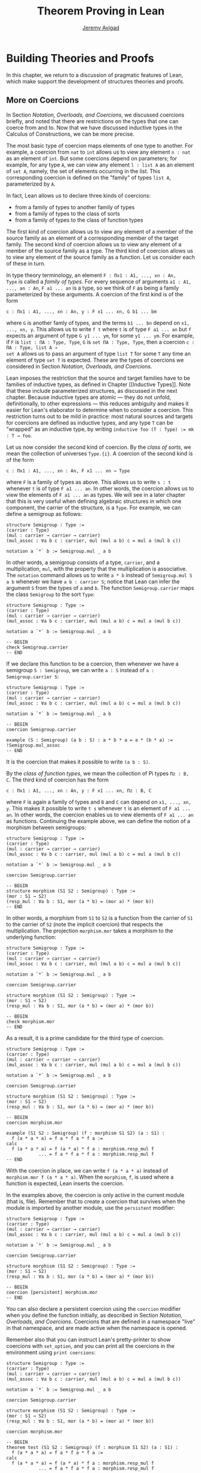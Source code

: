 #+Author: [[http://www.andrew.cmu.edu/user/avigad][Jeremy Avigad]]
#+OPTIONS: toc:nil
#+Title: Theorem Proving in Lean

* Building Theories and Proofs

In this chapter, we return to a discussion of pragmatic features of
Lean, which make support the development of structures theories and
proofs.

** More on Coercions

In Section [[Notation, Overloads, and Coercions]], we discussed coercions
briefly, and noted that there are restrictions on the types that one
can coerce from and to. Now that we have discussed inductive types in
the Calculus of Constructions, we can be more precise.

The most basic type of coercion maps elements of one type to
another. For example, a coercion from =nat= to =int= allows us to view
any element =n : nat= as an element of =int=. But some coercions
depend on parameters; for example, for any type =A=, we can view any
element =l : list A= as an element of =set A=, namely, the set of
elements occurring in the list. This corresponding coercion is defined
on the "family" of types =list A=, parameterized by =A=.

In fact, Lean allows us to declare three kinds of coercions:
+ from a family of types to another family of types
+ from a family of types to the class of sorts
+ from a family of types to the class of function types
The first kind of coercion allows us to view any element of a member
of the source family as an element of a corresponding member of the
target family. The second kind of coercion allows us to view any
element of a member of the source family as a type. The third kind of
coercion allows us to view any element of the source family as a function.
Let us consider each of these in turn.

In type theory terminology, an element =F : Πx1 : A1, ..., xn : An,
Type= is called a /family of types/. For every sequence of arguments
=a1 : A1, ..., an : An=, =F a1 ... an= is a type, so we think of =F=
as being a family parameterized by these arguments. A coercion of the
first kind is of the form
#+BEGIN_SRC text
c : Πx1 : A1, ..., xn : An, y : F x1 ... xn, G b1 ... bm
#+END_SRC
where =G= is another famly of types, and the terms =b1 ... bn= depend
on =x1, ..., xn, y=. This allows us to write =f t= where =t= is of
type =F a1 ... an= but =f= expects an argument of type =G y1 ... ym=,
for some =y1 ... ym=. For example, if =F= is =list : ΠA : Type, Type=,
=G= is =set ΠA : Type, Type=, then a coercion =c : ΠA : Type, list A →
set A= allows us to pass an argument of type =list T= for some =T= any
time an element of type =set T= is expected. These are the types of
coercions we considered in Section [[Notation, Overloads, and Coercions]].

Lean imposes the restriction that the source and target families have
to be families of inductive types, as defined in Chapter [[Inductive
Types]]. Note that these include parameterized structures, as discussed
in the next chapter. Because inductive types are atomic --- they do
not unfold, definitionally, to other expressions --- this reduces
ambiguity and makes it easier for Lean's elaborator to determine when
to consider a coercion. This restriction turns out to be mild in
practice: most natural sources and targets for coercions are defined
as inductive types, and any type =T= can be "wrapped" as an inductive
type, by writing ~inductive foo (T : Type) := mk : T → foo~.

# TODO: give Lean source for these examples.

Let us now consider the second kind of coercion. By the /class of
sorts/, we mean the collection of universes =Type.{i}=. A coercion of
the second kind is of the form
#+BEGIN_SRC text
c : Πx1 : A1, ..., xn : An, F x1 ... xn → Type
#+END_SRC
where =F= is a family of types as above. This allows
us to write =s : t= whenever =t= is of type =F a1 ... an=. In other
words, the coercion allows us to view the elements of =F a1 ... an= as
types. We will see in a later chapter that this is very useful when
defining algebraic structures in which one component, the carrier of
the structure, is a =Type=. For example, we can define a semigroup as
follows:
#+BEGIN_SRC lean
structure Semigroup : Type :=
(carrier : Type)
(mul : carrier → carrier → carrier)
(mul_assoc : ∀a b c : carrier, mul (mul a b) c = mul a (mul b c))

notation a `*` b := Semigroup.mul _ a b
#+END_SRC
In other words, a semigroup consists of a type, =carrier=, and a
multiplication, =mul=, with the property that the multiplication is
associative. The =notation= command allows us to write =a * b= instead
of =Semigroup.mul S a b= whenever we have =a b : carrier S=; notice
that Lean can infer the argument =S= from the types of =a= and =b=.
The function =Semigroup.carrier= maps the class =Semigroup= to the
sort =Type=:
#+BEGIN_SRC lean
structure Semigroup : Type :=
(carrier : Type)
(mul : carrier → carrier → carrier)
(mul_assoc : ∀a b c : carrier, mul (mul a b) c = mul a (mul b c))

notation a `*` b := Semigroup.mul _ a b

-- BEGIN
check Semigroup.carrier
-- END
#+END_SRC
If we declare this function to be a coercion, then whenever we have a
semigroup =S : Semigroup=, we can write =a : S= instead of =a :
Semigroup.carrier S=:
#+BEGIN_SRC lean
structure Semigroup : Type :=
(carrier : Type)
(mul : carrier → carrier → carrier)
(mul_assoc : ∀a b c : carrier, mul (mul a b) c = mul a (mul b c))

notation a `*` b := Semigroup.mul _ a b

-- BEGIN
coercion Semigroup.carrier

example (S : Semigroup) (a b : S) : a * b * a = a * (b * a) :=
!Semigroup.mul_assoc
-- END
#+END_SRC
It is the coercion that makes it possible to write =(a b : S)=.

By the /class of function types/, we mean the collection of Pi types
=Πz : B, C=. The third kind of coercion has the form
#+BEGIN_SRC text
c : Πx1 : A1, ..., xn : An, y : F x1 ... xn, Πz : B, C
#+END_SRC
where =F= is again a family of types and =B= and =C= can depend on
=x1, ..., xn, y=. This makes it possible to write =t s= whenever =t=
is an element of =F a1 ... an=. In other words, the coercion enables
us to view elements of =F a1 ... an= as functions. Continuing the
example above, we can define the notion of a morphism between
semigroups:
#+BEGIN_SRC lean
structure Semigroup : Type :=
(carrier : Type)
(mul : carrier → carrier → carrier)
(mul_assoc : ∀a b c : carrier, mul (mul a b) c = mul a (mul b c))

notation a `*` b := Semigroup.mul _ a b

coercion Semigroup.carrier

-- BEGIN
structure morphism (S1 S2 : Semigroup) : Type :=
(mor : S1 → S2)
(resp_mul : ∀a b : S1, mor (a * b) = (mor a) * (mor b))
-- END
#+END_SRC
In other words, a morphism from =S1= to =S2= is a function from the
carrier of =S1= to the carrier of =S2= (note the implicit coercion)
that respects the multiplication. The projection =morphism.mor= takes
a morphism to the underlying function:
#+BEGIN_SRC lean
structure Semigroup : Type :=
(carrier : Type)
(mul : carrier → carrier → carrier)
(mul_assoc : ∀a b c : carrier, mul (mul a b) c = mul a (mul b c))

notation a `*` b := Semigroup.mul _ a b

coercion Semigroup.carrier

structure morphism (S1 S2 : Semigroup) : Type :=
(mor : S1 → S2)
(resp_mul : ∀a b : S1, mor (a * b) = (mor a) * (mor b))

-- BEGIN
check morphism.mor
-- END
#+END_SRC
As a result, it is a prime candidate for the third type of coercion.
#+BEGIN_SRC lean
structure Semigroup : Type :=
(carrier : Type)
(mul : carrier → carrier → carrier)
(mul_assoc : ∀a b c : carrier, mul (mul a b) c = mul a (mul b c))

notation a `*` b := Semigroup.mul _ a b

coercion Semigroup.carrier

structure morphism (S1 S2 : Semigroup) : Type :=
(mor : S1 → S2)
(resp_mul : ∀a b : S1, mor (a * b) = (mor a) * (mor b))

-- BEGIN
coercion morphism.mor

example (S1 S2 : Semigroup) (f : morphism S1 S2) (a : S1) :
  f (a * a * a) = f a * f a * f a :=
calc
  f (a * a * a) = f (a * a) * f a : morphism.resp_mul f
            ... = f a * f a * f a : morphism.resp_mul f
-- END
#+END_SRC
With the coercion in place, we can write =f (a * a * a)= instead of
=morphism.mor f (a * a * a)=. When the =morphism=, =f=, is used where
a function is expected, Lean inserts the coercion.

In the examples above, the coercion is only active in the current
module (that is, file). Remember that to create a coercion that
survives when the module is imported by another module, use the
=persistent= modifier:
#+BEGIN_SRC lean
structure Semigroup : Type :=
(carrier : Type)
(mul : carrier → carrier → carrier)
(mul_assoc : ∀a b c : carrier, mul (mul a b) c = mul a (mul b c))

notation a `*` b := Semigroup.mul _ a b

coercion Semigroup.carrier

structure morphism (S1 S2 : Semigroup) : Type :=
(mor : S1 → S2)
(resp_mul : ∀a b : S1, mor (a * b) = (mor a) * (mor b))

-- BEGIN
coercion [persistent] morphism.mor
-- END
#+END_SRC
You can also declare a persistent coercion using the =coercion=
modifier when you define the function initially, as described in
Section [[Notation, Overloads, and Coercions]]. Coercions that are defined
in a namespace "live" in that namespace, and are made active when the
namespace is opened.

Remember also that you can
instruct Lean's pretty-printer to show coercions with =set_option=,
and you can print all the coercions in the environment using =print coercions=:
#+BEGIN_SRC lean
structure Semigroup : Type :=
(carrier : Type)
(mul : carrier → carrier → carrier)
(mul_assoc : ∀a b c : carrier, mul (mul a b) c = mul a (mul b c))

notation a `*` b := Semigroup.mul _ a b

coercion Semigroup.carrier

structure morphism (S1 S2 : Semigroup) : Type :=
(mor : S1 → S2)
(resp_mul : ∀a b : S1, mor (a * b) = (mor a) * (mor b))

coercion morphism.mor

-- BEGIN
theorem test (S1 S2 : Semigroup) (f : morphism S1 S2) (a : S1) :
  f (a * a * a) = f a * f a * f a :=
calc
  f (a * a * a) = f (a * a) * f a : morphism.resp_mul f
            ... = f a * f a * f a : morphism.resp_mul f

set_option pp.coercions true
check test

print coercions
-- END
#+END_SRC

Lean will also chain coercions as necessary. You can think of the
coercion declarations as forming a directed graph where the nodes are
families of types and the edges are the coercions between them. More
precisely, each node is either a family of types, or the class of
sorts, of the class of function types. The latter two are sinks in the
graph. Internally, Lean automatically computes the transitive closure
of this graph, in which the "paths" correspond to chains of coercions.

** Elaboration and Unification

When you enter an expression like =λx y z, f (x + y) z= for Lean to
process, you are leaving information implicit. For example, the types
of =x=, =y=, and =z= have to be inferred from the context, the
notation =+= may be overloaded, and there may be implicit arguments to
=f= that need to be filled in as well.

The process of taking a partially-specified expression and inferring
what is left implicit is known as /elaboration/. Lean's elaboration
algorithm is powerful, but at the same time, subtle and
complex. Working in a system of dependent type theory requires knowing
what sorts of information the elaborator can reliably infer, as well
as knowing how to respond to error messages that are raised when the
elaborator fails. To that end, it is helpful to have a general idea of
how Lean's elaborator works.

When Lean is parsing an expression, it first enters a preprocessing
phase. First, the "holes" in a term --- the unspecified values --- are
instantiated by /metavariables/ =?M1, ?M2, ?M3, ...=. Each overloaded
notation is associated with a list of choices, that is, the possible
interpretations. Similarly, Lean tries to detect the points where a
coercion may need to be inserted in an application =s t=, to make the
inferred type of =t= match the argument type of =s=. These become
choice points too. If one possible outcome of the elaboration
procedure is that no coercion is needed, then one of the choices on
the list is the identity.

After preprocessing, Lean extracts a list of constraints that need to
be solved in order for the term to have a valid type. Each application
term =s t= gives rise to a constraint =T1 = T2=, where =t= has type
=T1= and =s= has type =Πx : T2, T3=. Notice that the expressions =T1=
and =T2= will often contain metavariables; they may even be
metavariables themselves. Moreover, a definition of the form
~definition foo : T := t~ or a theorem of the form ~theorem bar : T :=
t~ generates the constraint that the inferred type of =t= should be
=T=.

The elaborator now has a straightforward task: find expressions to
substitute for all the metavariables so that all of the constraints
are simultaneously satisifed. An assignment of terms to metavariables
is known as a /substitution/, and the general task of finding a
substitution that makes two expressions coincide is known as a
/unification/ problem. (If only one of the expressions contains
metavariables, it is a special case known as a /matching/ problem.)

Some constraints are straightforwardly handled. If =f= and =g= are
distinct constants, it is clear that there is no way to unify the
terms =f s_1 ... s_m= and =g t_1 ... t_n=. On the other hand, one can
unify =f s_1 ... s_m= and =f t_1 ... t_m= by unifying =s_1= with
=t_1=, =s_2= with =t_2=, and so on. If =?M= is a metavariable, one can
unify =?M= with any term =t= simply by assigning =t= to =?M=. These
are all aspects of /first-order/ unification, and such constraints are
solved first.

In contrast, /higher-order/ unification is much more
tricky. Consider, for example, the expressions =?M a b= and =f (g a) b
b=. All of the following assignments to =?M= are among the possible
solutions:
- =λx y, f (g x) y y=
- =λx y, f (g x) y b=
- =λx y, f (g a) b y=
- =λx y, f (g a) b b=
Such problems arise in many ways. For example:
- When you use =induction_on x= for an inductively defined type, Lean
  has to infer the relevant induction predicate.
- When you write =eq.subst e p= with an equation =e : a = b= to
  convert a proposition =P a= to a proposition =P b=, Lean has to
  infer the relevant predicate.
- When you write =sigma.mk a b= to build an element of =Σx : A, B x=
  from an element =a : A= and an element =B : B a=, Lean has to infer
  the relevant =B=. (And notice that there is an ambiguity; =sigma.mk
  a b= could also denote an element of =Σx : A, B a=, which is
  essentially the same as =A × B a=.)
In cases like this, Lean has to perform a backtracking search to find
a suitable value of a higher-order metavariable. It is known that even
second-order unification is generally undecidable. The algorithm that
Lean uses is not complete (which means that it can fail to find a
solution even if one exists) and potentially
nonterminating. Nonetheless, it performs quite well in ordinary
situations.

Moreover, the elaborator performs a global backtracking search over
all the nondeterministic choice points introduced by overloads and
coercions. In other words, the elaborator starts by trying to solve
the equations with the first choice on each list. Each time the
procedure fails, it analyzes the failure, and determines the next
viable choice to try.

To complicate matters even further, sometimes the elaborator has to
reduce terms using the CIC's internal computation rules. For example,
if it happens to be the case that =f= is defined to be =λx, g x x=, we
can unify expressions =f ?M= and =g a a= by assigning =?M= to =a=. In
general, any number of computation steps may be needed to unify
terms. It is computationally infeasible to try all possible reductions
in the search, so, once again, Lean's elaborator relies on an
incomplete strategy.

The interaction of computation with higher-order unification is
particularly knotty. For the most part, Lean avoids peforming
computational reduction when trying to solve higher-order
constraints. You can override this, however, by marking some symbols
as =reducible=, as decribed in Section [[Reducible Definitions]].

The elaborator relies on additional tricks and gadgets to solve a list
of constraints and instantiate metavariables. Below we will see that
users can specify that some parts of terms should be filled in by
/tactics/, which can, in turn, invoke arbitrary automated
procedures. In the next chapter, we will discuss the mechanism of
=class inference=, which can be configured to execute a
prolog-like search for appropriate instantiations of an implicit
argument. These can be used to help the elaborator find implicit facts
on the fly, such as the fact that a particular set is finite, as well
as implicit data, such as a default element of a type, or the
appropriate multiplication in an algebraic structure.

It is important to keep in mind that all these mechanisms
interact. The elaborator processes its list of constraints, trying to
solve the easier ones first, postponing others until more information
is available, and branching and backtracking at choice points. Even
small proofs can generate hundreds or thousands of constraints. The
elaboration process continues until the elaborator fails to solve a
constraint and has exhausted all its backtracking options, or until
all the constraints are solved. In the first case, it returns an error
message which tries to provide the user with helpful information as to
where and why it failed. In the second case, the type checker is asked
to confirm that the assignment that the elaborator has found does
indeed make the term type check. If all the metavariables in the
original expression have been assigned, the result is a fully
elaborated, type-correct expression. Otherwise, Lean flags the sources
of the remaining metavariables as "placeholders" or "goals" that could
not be filled.

# TODO: does anything distinguish "placeholders" from "goals"?

** Opaque Definitions

Because elaboration and unification are so complex, Lean provides
various mechanism that control the process. To start with, a defined
symbol can be /transparent/ or /opaque/. This is a very strong,
irrevocable decision: when a symbol is opaque, its definition
definition is /never/ unfolded, not even by the type checker in the
kernel of Lean, whose job it is to determine whether or not a term is
type correct.

Any identifier created by the =theorem= command is automatically
marked as opaque, as consistent with the understanding is that all we
care about is the fact that the theorem is true, which is to say, the
proposition is asserts, viewed as a type, is inhabited. (If other
theorems and definitions need to "see" the contents of a proof, you
must declare it to be a =definition= instead.)

In contrast, an identifier created by the =definition= command is
marked as transparent, by default. For example, if addition on the
natural numbers were not transparent, the type checker would reject
the equation in the check below as a type error:
#+BEGIN_SRC lean
import data.vector data.nat
open nat
check λ (v : vector nat (2+3)) (w : vector nat 5), v = w
#+END_SRC
Similarly, the following definition only type checks because =id= is
transparent, and the type checker can establish that =nat= and =id
nat= are definitionally equal.
#+BEGIN_SRC lean
import data.nat
definition id {A : Type} (a : A) : A := a
check λ (x : nat) (y : id nat), x = y
#+END_SRC

Lean provides us with an option, however, to declare a definition to
be opaque as well. Opaque definitions are similar to regular
definitions, but they are only transparent in the module (file) in
which they are defined. The idea is that we can prove theorems about
an opaque constant in the module in which it is defiend, but in other
modules, we can only rely on these theorems. The actual definition is
hidden/encapsulated, and the module designer is free to change it
without affecting its "customers".

Using opaque definitions is subtle. It would be problematic if the
type checker could determine that the statement of a theorem which
involves an opaque constant is correct within the module it is
defined, but not outside the module. For that reason, an opaque
definition is only treated as transparent inside of other opaque
definitions/theorems in the same module. Here is an example:
#+BEGIN_SRC lean
import data.nat
opaque definition id {A : Type} (a : A) : A := a

-- these are o.k.

check λ (x : nat) (y : id nat), x = y

theorem id_eq {A : Type} (a : A) : id a = a :=
eq.refl a

definition id2 {A : Type} (a : A) : A :=
id a

-- this is rejected

/-
definition buggy_def {A : Type} (a : A) : Prop :=
∀ (b : id A), a = b
-/
#+END_SRC
The check command is type correct because it is executed in the same
module as the =opaque= definition. The proof of =id_eq= is type
correct, because =id= only needs to be transparent within the
proof. Similarly, =id2= is type correct because the type checker does
not need to unfold =id= to ensure correctness. But Lean rejects
=buggy_def=: the definition would not type check outside the module,
because that requires unfolding the definition of =id=.

** Reducible Definitions

In addition to being transparent or opaque, identifiers can be
/reducible/ or /irreducible/. In contrast to declaring an identifier to be
transparent or opaque, declaring an identifier to be reducible or
irreducible is nothing more than a hint to help the elaborator solve
higher-order unification problems. It has no bearing on type checking
at all, which is to say, once a fully elaborated term is type
correct, marking one of the constants it contains to be reducible does
not change the correctness. The type checker in the kernel of Lean
ignores the annotations. For that reason, the tags are less rigid:
there is no problem marking a constant reducible at one point, and
then irreducible later on, or vice-versa.

The purpose of the annotation is to help Lean's unification procedure
decide which declarations should be unfolded. The higher-order
unification procedure has to perform case analysis, implementing a
backtracking search. At various stages, the procedure has to decide
whether a definition =C= should be unfolded or not.  Here, we roughly
divide this decision in two groups: /simple/ and /complex/. Let us say
an unfolding decision is /simple/ if the unfolding does not require
the procedure to consider an extra case split. It is /complex/ if the
unfolding produces at least one extra case, and consequently increases
the search space.

Lean users can mark a definition =reducible= or =irreducible=.  We
write =reducible(C)= to denote that =C= was marked as reducible by the
user, and =irreducible(C)= to denote that =C= was marked as
irreducible by the user. Theorems are never unfolded. For a
transparent definition =C=, the higher-order unification procedure
uses the following decision tree.
#+BEGIN_SRC text
if simple unfolding decision then
  if irreducible(C) then
     do not unfold
  else
     unfold
  end
else -- complex unfolding decision
  if reducible(C) then
     unfold
  else
     do not unfold
  end
end
#+END_SRC
For an opaque definition =D=, the higher-order unification procedure
uses the same decision tree if =D= was declared in the current
module. Otherwise, it does not unfold =D=.

To tell the elaborator to consider unfolding a definition when solving
higher-order unification problems, use the =reducible= annotation:
#+BEGIN_SRC lean
definition pr1 [reducible] (A : Type) (a b : A) : A := a
#+END_SRC
The annotation is saved with =pr1= in the compiled .olean files. You
can temporarily alter the annotation with the =reducible= and
=irreducible= commands. These changes are effective only in the
current file, and is not saved in the produced .olean file.
#+BEGIN_SRC lean
definition id (A : Type) (a : A) : A := a
definition pr2 (A : Type) (a b : A) : A := b

-- mark pr2 as reducible
reducible pr2

-- mark id and pr2 as irreducible
irreducible id pr2
#+END_SRC

The annotation =[persistent]= can be used to instruct Lean to make the
modification permanent, and save it in the .olean file.
#+BEGIN_SRC lean
definition pr2 (A : Type) (a b : A) : A := b

irreducible [persistent] pr2
#+END_SRC
The modification will affect modules that import the one in which the
persistent declaration occurs. The reducible and irreducible
annotations can be removed using the modifier =[none]=.

#+BEGIN_SRC lean
definition pr2 (A : Type) (a b : A) : A := b

-- temporarily remove any reducible and irreducible annotation from pr2
reducible [none] pr2

-- permanently remove any reducible and irreducible annotation from pr2
reducible [persistent] [none] pr2
#+END_SRC
The command =irreducible= is syntactic sugar for =reducible [off]=.
The commands =reducible= and =reducible [on]= are equivalent.

** Helping the Elaborator

Because proof terms and expressions in dependent type theory can
become quite complex, working in dependent type theory effectively
involves relying on the system to fill in details automatically. When
the elaborator fails to elaborate a term, there are two
possibilities. One possibility is that there is an error in the term,
and no solution is possible. In that case, your goal, as the user, is
to find the error and correct it. The second possibility is that the
term has a valid elaboration, but the elaborator failed to find it. In
that case, you have to help the elaborator along by providing
information. This section provides some guidance in both situations.

If the error message is not sufficient to allow you to identify the
problem, a first strategy is to ask Lean's pretty printer to show more
information, as discussed in Section [[Setting Options]]:
#+BEGIN_SRC lean
set_option pp.implicit true
set_option pp.universes true
set_option pp.notation false
set_option pp.numerals false
#+END_SRC
Sometimes, the elaborator will fail with the message that the unifier
has exceeded its maximum number of steps. As we noted in the last
section, some elaboration problems can lead to nonterminating
behavior, and so Lean simply gives up after it has reached a pre-set
maximum. You can change this with the =set_option= command:
#+BEGIN_SRC lean
set_option unifier.max_steps 100000
#+END_SRC
This can sometimes help you determine whether there is an error in the
term or whether the elaboration problem has simply grown too
complex. In the latter case, there are steps you can take to cut down
the complexity.

To start with, Lean provides a mechanism to break large elaboration
problems down into simpler ones, with a =proof ... qed= block. Here is
the sample proof from Section [[Examples of Propositional Validities]],
with additional =proof ... qed= annotations:
#+BEGIN_SRC lean
import logic

example (p q r : Prop) : p ∧ (q ∨ r) ↔ (p ∧ q) ∨ (p ∧ r) :=
iff.intro
  (assume H : p ∧ (q ∨ r),
    have Hp : p, from and.elim_left H,
    show (p ∧ q) ∨ (p ∧ r), from
    proof
      or.elim (and.elim_right H)
        (assume Hq : q,
          show (p ∧ q) ∨ (p ∧ r), from or.inl (and.intro Hp Hq))
        (assume Hr : r,
          show (p ∧ q) ∨ (p ∧ r), from or.inr (and.intro Hp Hr))
    qed)
  (assume H : (p ∧ q) ∨ (p ∧ r),
    show p ∧ (q ∨ r), from
    proof
      or.elim H
        (assume Hpq : p ∧ q,
          have Hp : p, from and.elim_left Hpq,
          have Hq : q, from and.elim_right Hpq,
          show p ∧ (q ∨ r), from and.intro Hp (or.inl Hq))
        (assume Hpr : p ∧ r,
          have Hp : p, from and.elim_left Hpr,
          have Hr : r, from and.elim_right Hpr,
          show p ∧ (q ∨ r), from and.intro Hp (or.inr Hr))
    qed)
#+END_SRC
Writing =proof t qed= as a subterm of a larger term breaks up the
elaboration problem as follows: first, the elaborator tries to
elaborate the surrounding term, independent of =t=. If it succeeds,
that solution is used to constrain the type of =t=, and the elaborator
processes that term independently. The net result is that a big
elaboration problem gets broken down into smaller elaboration
problems. This "localizes" the elaboration procedure, which has both
positive and negative effects. A disadvantage is that information is
insulated, so that the solution to one problem cannot inform the
solution to another. The key advantage is that it can simplify the
elaborator's task. For example, backtracking points within a =proof
... qed= do not become backtracking points for the outside term; the
elaborator either succeeds or fails to elaborate each
independently. As another benefit, error messages are often improved;
an error that ultimately stems from an incorrect choice of an overload
in one subterm is not "blamed" on another part of the term.

# TODO: find an example where [visible] is needed
# TODO: is there an analog of proof ... qed blocks for definitions?

In principle, one can write =proof t qed= for any term =t=, but it is
used most effectively following a =have= or =show=, as in the example
above. This is because =have= and =show= specify the intended type of
the =proof ... qed= block, reducing any ambiguity about the subproblem
the elaborator needs to solve.

The use of =proof ... qed= blocks with =have= and =show= illustrates
two general strategies that can help the elaborator: first, breaking
large problems into smaller problems, and, second, providing
additional information. The first strategy can also be achieved by
breaking a large definition into smaller definitions, or breaking a
theorem with a large proof into auxiliary lemmas. Even breaking up
long terms internal to a proof using auxiliary =have= statements can
help locate the source of an error.

The second strategy, providing additional information, can be achieved
by using =have=, =show=, and the =typeof= construct (see Section
[[Notation, Overloads, and Coercions]]) to indicate expected types. More
directly, it often help to specify the implicit arguments. When Lean
cannot solve for the value of a metavariable corresponding to an
implicit argument, you can always use =@= to provide that argument
explicitly. Doing so will either help the elaborator solve the
elaboration problem, or help you find an error in the term that is
blocking the intended solution.

** Using Tactics

In this section, we describe an alterantive approach to constructing
proofs, using /tactics/. A proof term is a representation of a
mathematical proof; tactics are commands, or instructions, that
describe how to build such a proof. Informally, we might begin a
mathematical proof by saying "to prove the forward direction, unfold
the definition, apply the previous lemma, and simplify." Just as these
are instructions that tell the reader how to find the relevant proof,
tactics are instructions that tell Lean how to construct a proof term.

Conceptually, stating a theorem or introducing a =have= statement
creates a goal, namely, the goal of constructing a term with the
expected type. For example, the following creates the goal of
constructing a term of type =p ∧ q ∧ p=, in a context with constants
=p q : Prop=, =Hp : p= and =Hq : q=:
#+BEGIN_SRC lean
import logic

theorem test (p q : Prop) (Hp : p) (Hq : q) : p ∧ q ∧ p :=
sorry
#+END_SRC
We can write this goal as follows:
#+BEGIN_SRC text
p : Prop, q : Prop, Hp : p, Hq : q ⊢ p ∧ q ∧ p
#+END_SRC
Indeed, if you replace the "sorry" by an underscore in the example
above, Lean will report that it is exactly this goal that has been
left unsolved.

Ordinarily, we meet such a goal by writing an explicit term. But
wherever a term is expected, Lean allows us to insert instead a =begin
... end= block, followed by a sequence of commands, separated by
commas. We can prove the theorem above in that way:
#+BEGIN_SRC lean
import logic

-- BEGIN
theorem test (p q : Prop) (Hp : p) (Hq : q) : p ∧ q ∧ p :=
begin
  apply and.intro,
  exact Hp,
  apply and.intro,
  exact Hq,
  exact Hp
end
-- END
#+END_SRC
The =apply= tactic applies an expression, viewed as denoting a
function with zero or more arguments. It unifies the conclusion with
the expression in the current goal, and creates new goals for the
remaining arguments, provided that no later arguments depend on
them. In the example above, the command =apply and.intro= yields two
subgoals:
#+BEGIN_SRC text
p : Prop,
q : Prop,
Hp : p,
Hq : q
⊢ p

⊢ q ∧ p
#+END_SRC
For brevity, Lean only displays the context for the first goal, which
is the one addressed by the next tactic command. The first goal is met
with the command =exact Hp=. The =exact= command is just a variant of
=apply= which signals that the expression given should fill the goal
exactly. It is good form to use it in a tactic proof, since its
failure signals that something has gone wrong; but otherwise =apply=
would work just as well.

You can see the resulting proof term with =print definition=:
#+BEGIN_SRC lean
import logic

theorem test (p q : Prop) (Hp : p) (Hq : q) : p ∧ q ∧ p :=
begin
  apply and.intro,
  exact Hp,
  apply and.intro,
  exact Hq,
  exact Hp
end

-- BEGIN
print definition test
-- END
#+END_SRC

Tactic commands can take compound expressions, not just single
identifiers. The following is a shorter version of the preceding
proof:
#+BEGIN_SRC lean
import logic

-- BEGIN
theorem test2 (p q : Prop) (Hp : p) (Hq : q) : p ∧ q ∧ p :=
begin
  apply (and.intro Hp),
  exact (and.intro Hq Hp)
end
-- END
#+END_SRC
Unsuprisingly, it produces exactly the same proof term.
#+BEGIN_SRC lean
import logic

theorem test2 (p q : Prop) (Hp : p) (Hq : q) : p ∧ q ∧ p :=
begin
  apply (and.intro Hp),
  exact (and.intro Hq Hp)
end

-- BEGIN
print definition test2
-- END
#+END_SRC

You can write a tactic script incrementally. If you run Lean on an
incomplete tactic proof bracketed by =begin= and =end=, the system
reports all the unsolved goals that remain. If you are running Lean
with its Emacs interface, you can see this information by putting your
cursor on the =end= symbol, which should be underlined. In the Emacs
interface, there is another useful trick: if you open up the
=*lean-info*= buffer in a separate window and put your cursor on the
comma after a tactic command, Lean shows you the goals that remain
open at that stage in the proof.

Another useful tactic is =intro=, which introduces a
hypothesis. What follows is an example of an identity from
propositional logic that we proved in Section [[Examples of
Propositional Validities]], but now prove using tactics. We adopt the
following convention regarding indentation: whenever a tactic
introduces one or more additional subgoals, we indent another two
spaces, until the additional subgoals are deleted.

#+BEGIN_SRC lean
import logic

example (p q r : Prop) : p ∧ (q ∨ r) ↔ (p ∧ q) ∨ (p ∧ r) :=
begin
  apply iff.intro,
    intro H,
    apply (or.elim (and.elim_right H)),
      intro Hq,
      apply or.intro_left,
      apply and.intro,
        exact (and.elim_left H),
      exact Hq,
    intro Hr,
    apply or.intro_right,
    apply and.intro,
    exact (and.elim_left H),
    exact Hr,
  intro H,
  apply (or.elim H),
    intro Hpq,
    apply and.intro,
      exact (and.elim_left Hpq),
    apply or.intro_left,
    exact (and.elim_right Hpq),
  intro Hpr,
  apply and.intro,
    exact (and.elim_left Hpr),
  apply or.intro_right,
  exact (and.elim_right Hpr)
end
#+END_SRC

A variant of =apply= called =fapply= is more aggressive in creating
new subgoals for arguments. Here is an example of how it is used:
#+BEGIN_SRC lean
import data.nat
open nat

example : ∃a : ℕ, a = a :=
begin
  fapply exists.intro,
  exact nat.zero,
  apply rfl
end
#+END_SRC
The command =fapply exists.intro= creates two goals. The first is to
provide a natural number, =a=, and the second is to prove that =a =
a=. Notice that the second goal depends on the first; solving the
first goal instantiates a metavariable in the second.

Notice also that we could not write =exact 0= in the proof above,
because =0= is a numeral that is coerced to a natural number. In the
context of a tactic proof, expressions are elaborated "locally,"
before being sent to the tactic command. When the tactic command is
being processed, Lean does not have enough information to determine
that =0= needs to be coerced. We can get around that by stating the
type explicitly:
#+BEGIN_SRC lean
import data.nat
open nat

-- BEGIN
example : ∃a : ℕ, a = a :=
begin
  fapply exists.intro,
  exact (typeof 0 : ℕ),
  apply rfl
end
-- END
#+END_SRC

One thing that is nice about Lean's proof-writing syntax is that it is
possible to mix "declarative" and "tactic-style" proofs, and pass
between the two freely. For example, the tactics =apply= and =exact=
expect arbitrary terms, which you can write using =have=, =show=,
=obtains=, and so on. Conversely, when writing an aribtrary Lean term,
you can always invoke the tactic mode by inserting a =begin ... end=
block. In the next example, we use =show= within a tactic block to
fulfill a goal by providing an explicit term.

#+BEGIN_SRC lean
import logic

example (p q r : Prop) : p ∧ (q ∨ r) ↔ (p ∧ q) ∨ (p ∧ r) :=
begin
  apply iff.intro,
    intro H,
    apply (or.elim (and.elim_right H)),
      intro Hq,
      show (p ∧ q) ∨ (p ∧ r),
        from or.inl (and.intro (and.elim_left H) Hq),
    intro Hr,
    show (p ∧ q) ∨ (p ∧ r),
      from or.inr (and.intro (and.elim_left H) Hr),
  intro H,
  apply (or.elim H),
    intro Hpq,
    show p ∧ (q ∨ r), from
      and.intro
        (and.elim_left Hpq)
        (or.inl (and.elim_right Hpq)),
  intro Hpr,
  show p ∧ (q ∨ r), from
    and.intro
      (and.elim_left Hpr)
      (or.inr (and.elim_right Hpr))
end
#+END_SRC

# TODO: add a longer list of tactics, including generalize.

# TODO: is there a way of using "have" in a tactic proof?

# TODO: need an example of how [visible] is used.

** More Structuring Commands

Just as =proof ... qed= and =begin ... end= blocks help structure a
proof, namespaces, sections, and contexts help structure a theory. We
saw in Section [[Namespaces and Sections]] that the =section= command
makes it possible not only to group together elements of a theory that
go together, but also to declare variables that are inserted as
arguments to theorems and definitions, as necessary.

Lean has another sectioning construct, the =context= command, which is
similar to the =section= command. There are two key differences. The
first is that, in a context, you can declare /parameters/. A parameter
declaration is like a variable declaration, except theorems and
definitions that depend on a parameter are not generalized within the
=context=, they are only generalized when the context is closed. The
idea is within the context, the parameter is a single, fixed
value. For example, if you declare =parameter (x : ℤ)= in a context,
and then define ~foo := 2 * x~, within the context =foo= is a
constant, not a function of =x=. The second difference is that
notations defined in a context are transient: they disappear when the
context is closed. The reason for this is that a notation that depends
on a parameter would not make sense outside the context.

Contexts are useful when a series of definitions and theorems involves
a set of parameters that you can think of as being fixed throughout
the development, and for which it is useful to have temporary
notation. Here is an example of how you might use a context to define
the notion of equivalence modulo an integer =m=. Throughout the
context, =m= is fixed, and we can write =a ≡ b= for equivalence modulo
=m=. As soon as the context is closed, however, the dependence on =m=
becomes explicit, and the notation is no longer valid.

#+BEGIN_SRC lean
import data.int
open int eq.ops

context mod_m
  parameter (m : ℤ)
  variables (a b c : ℤ)

  definition mod_equiv := m | b - a

  notation a `≡`:50 b := mod_equiv a b

  theorem mod_refl : a ≡ a := !sub_self⁻¹ ▸ !dvd_zero

  theorem mod_sym (H : a ≡ b) : b ≡ a :=
  have H1 : m | -(b - a), from iff.mp' !dvd_neg_iff_dvd H,
  int.neg_sub b a ▸ H1

  theorem mod_trans (H1 : a ≡ b) (H2 : b ≡ c) : a ≡ c :=
  have H1 : m | (c - b) + (b - a), from !dvd_add H2 H1,
  eq.subst
    (calc
      (c - b) + (b - a) = c - b + b - a  : add.assoc
                    ... = c + -b + b - a : rfl
                    ... = c - a          : neg_add_cancel_right)
    H1
end mod_m

check mod_refl
check mod_sym
check mod_trans
#+END_SRC

# TODO: somewhere, we need to describe include / omit. Maybe mention
# it here and then discuss it more fully, with examples, in the
# chapter on structures.

Finally, recall from Section [[Namespaces and Sections]] that namespaces
not only package shorter names for theorems and identifiers, but also
things like notation, coercions, classes, rewrite rules, and so
on. These can be opened independently using modifiers to the =open=
command:
#+BEGIN_SRC lean
import data.nat

open [notation] nat
open [coercions] nat
open [classes] nat
#+END_SRC
For example, =open [coercions] nat= makes the coercions in the
namespace =nat= available (and nothing else). You can also import
only certain theorems by providing an explicit list in parentheses:
#+BEGIN_SRC lean
import data.nat
open nat (add add.assoc add.comm)

check add
check add.assoc
check add.comm
#+END_SRC
Or, when importing theorems and definitions, you can rename them at
the same time:
#+BEGIN_SRC lean
import data.nat
open nat (renaming add -> plus)

check plus
#+END_SRC
Or you can /exclude/ a list of items from being imported:
#+BEGIN_SRC lean
import data.nat
open nat (hiding add)
#+END_SRC

Within a namespace, you can declare certain identifiers to be
=protected=. This means that when the namespace is opened, the short
version of these names are not made available:
#+BEGIN_SRC lean
namespace foo
  protected definition bar (A : Type) (x : A) := x
end foo

open foo
check foo.bar  -- "check bar" yields an error
#+END_SRC
In the Lean library, this is used for common names. For example, we
want to write =nat.rec_on=, =int.rec_on=, and =list.rec_on=, even when
all of these namespaces are open, to avoid ambiguity and overloading.

You may find that at times you want to cobble together a namespace,
with notation, rewrite rules, or whatever, from existing
namespaces. Lean provides an =export= command for that. The =export=
command supports the same options and modifiers as the =open= command:
when you export to a namespace, aliases for all the items you export
become part of the new namespace. For example, below we define a new
namespace, =my_namespace=, which includes items from =bool=, =nat=,
and =list=.
#+BEGIN_SRC lean
import standard

namespace my_namespace
  export bool (hiding measurable)
  export nat
  export list
end my_namespace

check my_namespace.band
check my_namespace.add
check my_namespace.append

open my_namespace

check band
check add
check append
#+END_SRC
This makes it possible for you to define nicely prepackaged
configurations for those who will use your theories later on.

Sometimes it is useful to hide auxiliary definitions and theorems from
the outside world, for example, so that they do not clutter up the
namespace. The =private= keyword allows you to do this. A private
definition is always opaque, and the name of a =private= definition is
only visible in the module/file where it was declared.
#+BEGIN_SRC lean
import data.nat
open nat

private definition inc (x : nat) := x + 1
private theorem inc_eq_succ (x : nat) : succ x = inc x :=
  rfl
#+END_SRC
In this example, the definition inc and theorem =inc_eq_succ= are not
visible or accessible in modules that import this one.
